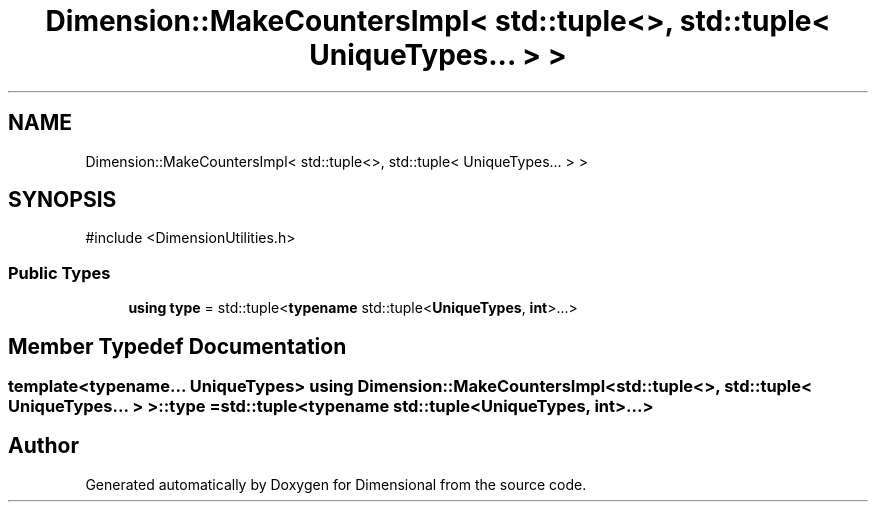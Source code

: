 .TH "Dimension::MakeCountersImpl< std::tuple<>, std::tuple< UniqueTypes... > >" 3 "Version 0.4" "Dimensional" \" -*- nroff -*-
.ad l
.nh
.SH NAME
Dimension::MakeCountersImpl< std::tuple<>, std::tuple< UniqueTypes... > >
.SH SYNOPSIS
.br
.PP
.PP
\fR#include <DimensionUtilities\&.h>\fP
.SS "Public Types"

.in +1c
.ti -1c
.RI "\fBusing\fP \fBtype\fP = std::tuple<\fBtypename\fP std::tuple<\fBUniqueTypes\fP, \fBint\fP>\&.\&.\&.>"
.br
.in -1c
.SH "Member Typedef Documentation"
.PP 
.SS "template<typename\&.\&.\&. UniqueTypes> \fBusing\fP \fBDimension::MakeCountersImpl\fP< std::tuple<>, std::tuple< UniqueTypes\&.\&.\&. > >::type = std::tuple<\fBtypename\fP std::tuple<\fBUniqueTypes\fP, \fBint\fP>\&.\&.\&.>"


.SH "Author"
.PP 
Generated automatically by Doxygen for Dimensional from the source code\&.
